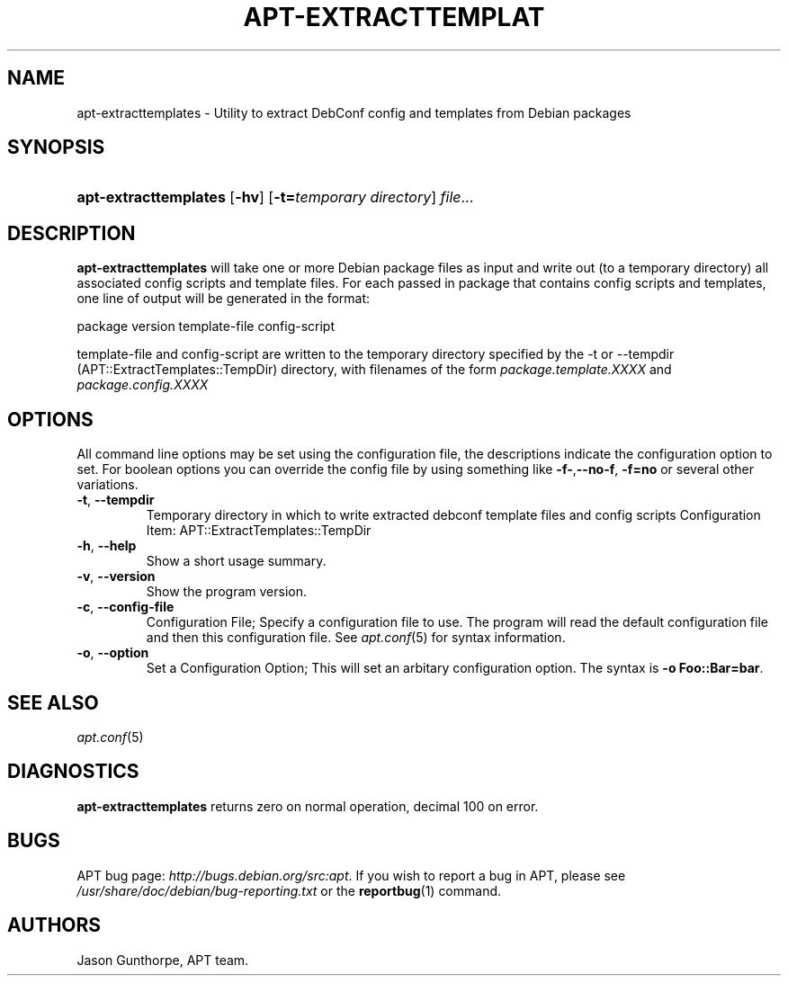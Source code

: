 .\"Generated by db2man.xsl. Don't modify this, modify the source.
.de Sh \" Subsection
.br
.if t .Sp
.ne 5
.PP
\fB\\$1\fR
.PP
..
.de Sp \" Vertical space (when we can't use .PP)
.if t .sp .5v
.if n .sp
..
.de Ip \" List item
.br
.ie \\n(.$>=3 .ne \\$3
.el .ne 3
.IP "\\$1" \\$2
..
.TH "APT-EXTRACTTEMPLAT" 1 "29 February 2004" "Linux" ""
.SH NAME
apt-extracttemplates \- Utility to extract DebConf config and templates from Debian packages
.SH "SYNOPSIS"
.ad l
.hy 0
.HP 21
\fBapt\-extracttemplates\fR [\fB\-hv\fR] [\fB\-t=\fItemporary\ directory\fR\fR] \fIfile\fR...
.ad
.hy

.SH "DESCRIPTION"

.PP
\fBapt\-extracttemplates\fR will take one or more Debian package files as input and write out (to a temporary directory) all associated config scripts and template files\&. For each passed in package that contains config scripts and templates, one line of output will be generated in the format:

.PP
package version template\-file config\-script

.PP
template\-file and config\-script are written to the temporary directory specified by the \-t or \-\-tempdir (APT::ExtractTemplates::TempDir) directory, with filenames of the form \fIpackage\&.template\&.XXXX\fR and \fIpackage\&.config\&.XXXX\fR

.SH "OPTIONS"

.PP
All command line options may be set using the configuration file, the descriptions indicate the configuration option to set\&. For boolean options you can override the config file by using something like \fB\-f\-\fR,\fB\-\-no\-f\fR, \fB\-f=no\fR or several other variations\&.

.TP
\fB\-t\fR, \fB\-\-tempdir\fR
Temporary directory in which to write extracted debconf template files and config scripts Configuration Item: APT::ExtractTemplates::TempDir

.TP
\fB\-h\fR, \fB\-\-help\fR
Show a short usage summary\&.

.TP
\fB\-v\fR, \fB\-\-version\fR
Show the program version\&.

.TP
\fB\-c\fR, \fB\-\-config\-file\fR
Configuration File; Specify a configuration file to use\&. The program will read the default configuration file and then this configuration file\&. See \fB\fIapt\&.conf\fR\fR(5) for syntax information\&.

.TP
\fB\-o\fR, \fB\-\-option\fR
Set a Configuration Option; This will set an arbitary configuration option\&. The syntax is \fB\-o Foo::Bar=bar\fR\&.

.SH "SEE ALSO"

.PP
\fB\fIapt\&.conf\fR\fR(5)

.SH "DIAGNOSTICS"

.PP
\fBapt\-extracttemplates\fR returns zero on normal operation, decimal 100 on error\&.

.SH "BUGS"

.PP
APT bug page: \fIhttp://bugs.debian.org/src:apt\fR\&. If you wish to report a bug in APT, please see \fI/usr/share/doc/debian/bug\-reporting\&.txt\fR or the \fB\fBreportbug\fR\fR(1) command\&.

.SH AUTHORS
Jason Gunthorpe, APT team.
